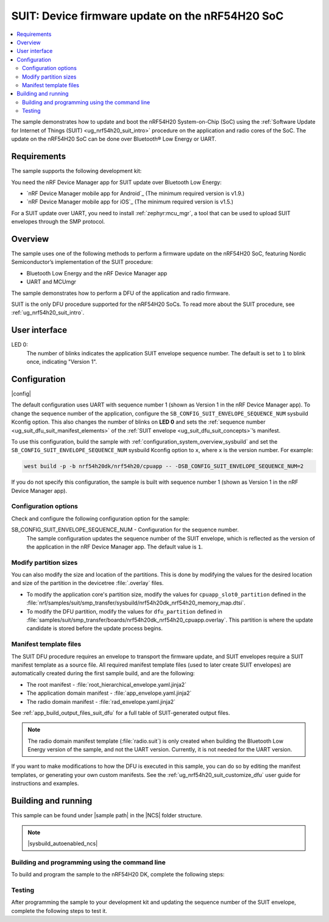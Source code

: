 .. _nrf54h_suit_sample:

SUIT: Device firmware update on the nRF54H20 SoC
################################################

.. contents::
   :local:
   :depth: 2

The sample demonstrates how to update and boot the nRF54H20 System-on-Chip (SoC) using the :ref:`Software Update for Internet of Things (SUIT) <ug_nrf54h20_suit_intro>` procedure on the application and radio cores of the SoC.
The update on the nRF54H20 SoC can be done over Bluetooth® Low Energy or UART.

Requirements
************

The sample supports the following development kit:

.. table-from-rows:: /includes/sample_board_rows.txt
   :header: heading
   :rows: nrf54h20dk_nrf54h20_cpuapp

You need the nRF Device Manager app for SUIT update over Bluetooth Low Energy:

* `nRF Device Manager mobile app for Android`_
  (The minimum required version is v1.9.)

* `nRF Device Manager mobile app for iOS`_
  (The minimum required version is v1.5.)

For a SUIT update over UART, you need to install :ref:`zephyr:mcu_mgr`, a tool that can be used to upload SUIT envelopes through the SMP protocol.

Overview
********

The sample uses one of the following methods to perform a firmware update on the nRF54H20 SoC, featuring Nordic Semiconductor’s implementation of the SUIT procedure:

* Bluetooth Low Energy and the nRF Device Manager app
* UART and MCUmgr

The sample demonstrates how to perform a DFU of the application and radio firmware.

SUIT is the only DFU procedure supported for the nRF54H20 SoCs.
To read more about the SUIT procedure, see :ref:`ug_nrf54h20_suit_intro`.

User interface
**************

LED 0:
    The number of blinks indicates the application SUIT envelope sequence number.
    The default is set to ``1`` to blink once, indicating "Version 1".

Configuration
*************

|config|

The default configuration uses UART with sequence number 1 (shown as Version 1 in the nRF Device Manager app).
To change the sequence number of the application, configure the ``SB_CONFIG_SUIT_ENVELOPE_SEQUENCE_NUM`` sysbuild Kconfig option.
This also changes the number of blinks on **LED 0** and sets the :ref:`sequence number <ug_suit_dfu_suit_manifest_elements>` of the :ref:`SUIT envelope <ug_suit_dfu_suit_concepts>`’s manifest.

To use this configuration, build the sample with :ref:`configuration_system_overview_sysbuild` and set the ``SB_CONFIG_SUIT_ENVELOPE_SEQUENCE_NUM`` sysbuild Kconfig option to ``x``, where ``x`` is the version number.
For example:

.. code-block:: console

   west build -p -b nrf54h20dk/nrf54h20/cpuapp -- -DSB_CONFIG_SUIT_ENVELOPE_SEQUENCE_NUM=2

If you do not specify this configuration, the sample is built with sequence number 1 (shown as Version 1 in the nRF Device Manager app).

Configuration options
=====================

Check and configure the following configuration option for the sample:

.. _SB_CONFIG_SUIT_ENVELOPE_SEQUENCE_NUM:

SB_CONFIG_SUIT_ENVELOPE_SEQUENCE_NUM - Configuration for the sequence number.
   The sample configuration updates the sequence number of the SUIT envelope, which is reflected as the version of the application in the nRF Device Manager app.
   The default value is ``1``.

Modify partition sizes
======================

You can also modify the size and location of the partitions.
This is done by modifying the values for the desired location and size of the partition in the devicetree :file:`.overlay` files.

* To modify the application core's partition size, modify the values for ``cpuapp_slot0_partition`` defined in the :file:`nrf/samples/suit/smp_transfer/sysbuild/nrf54h20dk_nrf54h20_memory_map.dtsi`.

* To modify the DFU partition, modify the values for ``dfu_partition`` defined in :file:`samples/suit/smp_transfer/boards/nrf54h20dk_nrf54h20_cpuapp.overlay`.
  This partition is where the update candidate is stored before the update process begins.

Manifest template files
=======================

The SUIT DFU procedure requires an envelope to transport the firmware update, and SUIT envelopes require a SUIT manifest template as a source file.
All required manifest template files (used to later create SUIT envelopes) are automatically created during the first sample build, and are the following:

* The root manifest - :file:`root_hierarchical_envelope.yaml.jinja2`

* The application domain manifest - :file:`app_envelope.yaml.jinja2`

* The radio domain manifest - :file:`rad_envelope.yaml.jinja2`

See :ref:`app_build_output_files_suit_dfu` for a full table of SUIT-generated output files.

.. note::

   The radio domain manifest template (:file:`radio.suit`) is only created when building the Bluetooth Low Energy version of the sample, and not the UART version.
   Currently, it is not needed for the UART version.

If you want to make modifications to how the DFU is executed in this sample, you can do so by editing the manifest templates, or generating your own custom manifests.
See the :ref:`ug_nrf54h20_suit_customize_dfu` user guide for instructions and examples.

Building and running
********************

.. |sample path| replace:: :file:`samples/suit/smp_transfer`

This sample can be found under |sample path| in the |NCS| folder structure.

.. note::
    |sysbuild_autoenabled_ncs|

Building and programming using the command line
===============================================

To build and program the sample to the nRF54H20 DK, complete the following steps:

.. tabs::

   .. group-tab:: Over Bluetooth Low Energy

      1. Open a terminal window in |sample path|.
      #. Build the sample using the following command, with the following Kconfig options set:

         .. code-block:: console

            west build -p -b nrf54h20dk/nrf54h20/cpuapp -- -DFILE_SUFFIX=bt -DSB_CONFIG_SUIT_ENVELOPE_SEQUENCE_NUM=1

         .. note::

            |application_sample_long_path_windows|

            In this case, you may need to run the following instead:

            .. code-block:: console

               west build -p -b nrf54h20dk/nrf54h20/cpuapp -d C:/ncs-lcs/work-dir -- -DFILE_SUFFIX=bt -DSB_CONFIG_SUIT_ENVELOPE_SEQUENCE_NUM=1

         The output build files can be found in the :file:`build/DFU` directory, including the :ref:`app_build_output_files_suit_dfu`.
         For more information on the contents of the build directory, see :ref:`zephyr:build-directory-contents` in the Zephyr documentation.
         For more information on the directory contents and structure provided by sysbuild, see :ref:`zephyr:sysbuild` in the Zephyr documentation.

      #. Connect the DK to your computer using a USB cable.
      #. Power on the DK.
      #. Program the sample to the kit (see :ref:`programming_cmd` for instructions).

         .. note::

            |application_sample_long_path_windows|

            In this case, you may need to run the following instead:

            .. code-block:: console

               west flash --erase -d C:/ncs-lcs/work-dir

      #. Update the SUIT envelope sequence number, by rebuilding the sample with an updated sequence number:

         .. code-block:: console

            west build -p -b nrf54h20dk/nrf54h20/cpuapp -- -DFILE_SUFFIX=bt -DSB_CONFIG_SUIT_ENVELOPE_SEQUENCE_NUM=2

         .. note::

            |application_sample_long_path_windows|

            In this case, you may need to run the following instead:

            .. code-block:: console

               west build -p -b nrf54h20dk/nrf54h20/cpuapp -d C:/ncs-lcs/work-dir -- -DFILE_SUFFIX=bt -DSB_CONFIG_SUIT_ENVELOPE_SEQUENCE_NUM=2

         Another :file:`root.suit` file is created after running this command, that contains the updated firmware.
         You must manually transfer this file onto the same mobile device you will use with the nRF Device Manager app.

   .. group-tab:: Over UART

      1. Open a terminal window in |sample path|.
      #. Build the sample:

         .. code-block:: console

             west build -p -b nrf54h20dk/nrf54h20/cpuapp

         .. note::

            |application_sample_long_path_windows|

            In this case, you may need to run the following instead:

            .. code-block:: console

               west build -p -b nrf54h20dk/nrf54h20/cpuapp -d C:\ncs-lcs\west_working_dir\build\

         If you want to further configure your sample, see :ref:`configure_application` for additional information.

         After running the ``west build`` command, the output build files can be found in the :file:`build/dfu` directory.
         The output build files can be found in the :file:`build/DFU` directory, including the :ref:`app_build_output_files_suit_dfu`.
         For more information on the contents of the build directory, see :ref:`zephyr:build-directory-contents` in the Zephyr documentation.
         For more information on the directory contents and structure provided by sysbuild, see :ref:`zephyr:sysbuild` in the Zephyr documentation..

      #. Connect the DK to your computer using a USB cable.
      #. Power on the DK.
      #. Program the sample to the kit (see :ref:`programming_cmd` for instructions).

         .. note::

            |application_sample_long_path_windows|

            In this case, you may need to run the following instead:

            .. code-block:: console

               west flash --erase -d C:/ncs-lcs/work-dir

      #. Update the SUIT envelope sequence number, by rebuilding the sample with an updated sequence number:

         .. code-block:: console

            west build -p -b nrf54h20dk/nrf54h20/cpuapp -- -DSB_CONFIG_SUIT_ENVELOPE_SEQUENCE_NUM=2

         .. note::

            |application_sample_long_path_windows|

            In this case, you may need to run the following instead:

            .. code-block:: console

               west build -p -b nrf54h20dk/nrf54h20/cpuapp -d C:/ncs-lcs/work-dir -- -DSB_CONFIG_SUIT_ENVELOPE_SEQUENCE_NUM=2

         Another :file:`root.suit` file is created after running this command, that contains the updated firmware.

Testing
=======

After programming the sample to your development kit and updating the sequence number of the SUIT envelope, complete the following steps to test it.

.. tabs::

   .. group-tab:: Over Bluetooth Low Energy

      1. Upload the signed envelope onto your mobile phone:

         a. Open the nRF Device Manager app on your mobile phone.
         #. Select the device **SUIT SMP Sample**.
            You should see the following:

            .. figure:: /images/suit_smp_select_suit_smp_sample.png
               :alt: Select SUIT SMP Sample

         #. From the **SUIT SMP Sample** screen, on the **Images** tab at the bottom of the screen, click on :guilabel:`ADVANCED` in the upper right corner of the app to open a new section called **Images**.

            .. figure:: /images/suit_smp_select_advanced.png
               :alt: Select ADVANCED

         #. Click on the :guilabel:`READ` button within the **Images** section.

            .. figure:: /images/suit_smp_select_image_read.png
               :alt: Select READ from Images

            You should now see that "Version: 1" is printed in the **Images** section of the mobile app.

         #. From the **Firmware Upload** section, click on :guilabel:`SELECT FILE` and select the :file:`root.suit` file from your mobile device.

            .. note::
               As described in Step 1, you must manually add the :file:`root.suit` file to the same mobile device you are using for nRF Device Manager.

            .. figure:: /images/suit_smp_select_firmware_select_file.png
               :alt: Select Firmware Upload and Select File

         #. Click on :guilabel:`UPLOAD` to upload the :file:`root.suit` file.

            You should see an upload progress bar below the "UPLOADING…" text in the **Firmware Upload** section.

            .. figure:: /images/suit_smp_firmware_uploading.png
               :alt: Firmware UPLOADING


            The text "UPLOAD COMPLETE" appears in the **Firmware Upload** section once completed.

            .. figure:: /images/suit_smp_firmware_upload_complete.png
               :alt: Firmware UPLOAD COMPLETE

      #. Reconnect your device.
      #. Select the device **SUIT SMP Sample** once again.

         .. figure:: /images/suit_smp_images_v2.png
            :alt: Images Version 2

      #. Under the **Images** section, click on :guilabel:`READ`.

         You should see that "Version: 2" is now printed in the **Images** section of the mobile app.

         Additional, **LED 0** now flashes twice now to indicate "Version 2" of the firmware.

   .. group-tab:: Over UART

      1. Upload the signed envelope:

         a. Read the version and digest of the installed root manifest with MCUmgr:

            .. code-block:: console

               mcumgr --conntype serial --connstring "dev=/dev/ttyACM0,baud=115200" image list

            You should see an output similar to the following logged on UART:

            .. parsed-literal::
               :class: highlight

               image=0 slot=0
                  version: 1
                  bootable: true
                  flags: active confirmed permanent
                  hash: d496cdc8fa4969d271204e8c42c86c7499ae8632f131e098e2e0fb5c7bbe3a5f
               Split status: N/A (0)

         #. Upload the image with MCUmgr:

            .. code-block:: console

               mcumgr --conntype serial --connstring "dev=/dev/ttyACM0,baud=115200,mtu=512" image upload root.suit

            You should see an output similar to the following logged on UART:

            .. parsed-literal::
               :class: highlight

               0 / 250443 [---------------------------------------------------------------------------------------------------------------------------------------------------------------------------------------------]   0.00%
               18.99 KiB / 244.57 KiB [============>-------------------------------------------------------------------------------------------------------------------------------------------------]   7.76% 11.83 KiB/s 00m19s
               66.56 KiB / 244.57 KiB [==========================================>-------------------------------------------------------------------------------------------------------------------]  27.21% 18.44 KiB/s 00m09s
               112.12 KiB / 244.57 KiB [=======================================================================>-------------------------------------------------------------------------------------]  45.84% 19.97 KiB/s 00m06s
               154.08 KiB / 244.57 KiB [==================================================================================================>----------------------------------------------------------]  63.00% 20.22 KiB/s 00m04s
               197.40 KiB / 244.57 KiB [==============================================================================================================================>------------------------------]  80.71% 20.51 KiB/s 00m02s
               241.16 KiB / 244.57 KiB [=================================================================================================================================================================>--]  98.60% 20.74 KiB/s
               Done

      #. Read the version and digest of the uploaded root manifest with MCUmgr:

         .. code-block:: console

             mcumgr --conntype serial --connstring "dev=/dev/ttyACM0,baud=115200,mtu=512" image list


         You should see an output similar to the following logged on UART:

         .. parsed-literal::
            :class: highlight

            image=0 slot=0
               version: 2
               bootable: true
               flags: active confirmed permanent
               hash: 707efbd3e3dfcbda1c0ce72f069a55f35c30836b79ab8132556ed92ce609f943
            Split status: N/A (0)

         You should now see that **LED 0** flashes twice now to indicate "Version 2" of the firmware.
